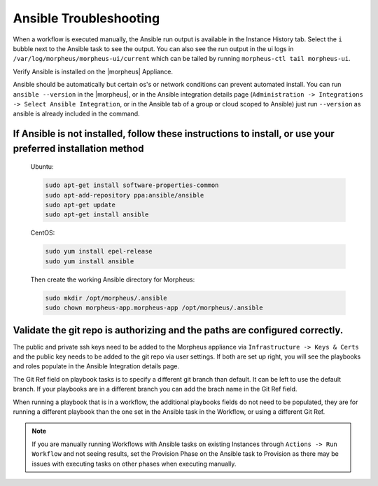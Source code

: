 Ansible Troubleshooting
========================

When a workflow is executed manually, the Ansible run output is available in the Instance History tab. Select the ``i`` bubble next to the Ansible task to see the output.  You can also see the run output in the ui logs in ``/var/log/morpheus/morpheus-ui/current​`` which can be tailed by running ``morpheus-ctl tail morpheus-ui``.

Verify Ansible is installed on the |morpheus| Appliance.

Ansible should be automatically but certain os's or network conditions can prevent automated install. You can run ``ansible --version`` in the |morpheus|, or in the Ansible integration details page (``Administration -> Integrations -> Select Ansible Integration``, or in the Ansible tab of a group or cloud scoped to Ansible) just run ``--version`` as ansible is already included in the command.

If Ansible is not installed, follow these instructions to install, or use your preferred installation method
-------------------------------------------------------------------------------------------------------------

  Ubuntu:

  .. code-block:: bash

      sudo apt-get install software-properties-common
      sudo apt-add-repository ppa:ansible/ansible
      sudo apt-get update
      sudo apt-get install ansible

  CentOS:

  .. code-block:: bash

      sudo yum install epel-release
      sudo yum install ansible

  Then create the working Ansible directory for Morpheus:

  .. code-block:: bash

      sudo mkdir /opt/morpheus/.ansible
      sudo chown morpheus-app.morpheus-app /opt/morpheus/.ansible


Validate the git repo is authorizing and the paths are configured correctly.
-----------------------------------------------------------------------------

The public and private ssh keys need to be added to the Morpheus appliance via ``Infrastructure -> Keys & Certs`` and the public key needs to be added to the git repo via user settings. If both are set up right, you will see the playbooks and roles populate in the Ansible Integration details page.

The Git Ref field on playbook tasks is to specify a different git branch than default. It can be left to use the default branch. If your playbooks are in a different branch you can add the brach name in the Git Ref field.

When running a playbook that is in a workflow, the additional playbooks fields do not need to be populated, they are for running a different playbook than the one set in the Ansible task in the Workflow, or using a different Git Ref.

.. NOTE::

  If you are manually running Workflows with Ansible tasks on existing Instances through ``Actions -> Run Workflow​`` and not seeing results, set the Provision Phase on the Ansible task to Provision​ as there may be issues with executing tasks on other phases when executing manually.
